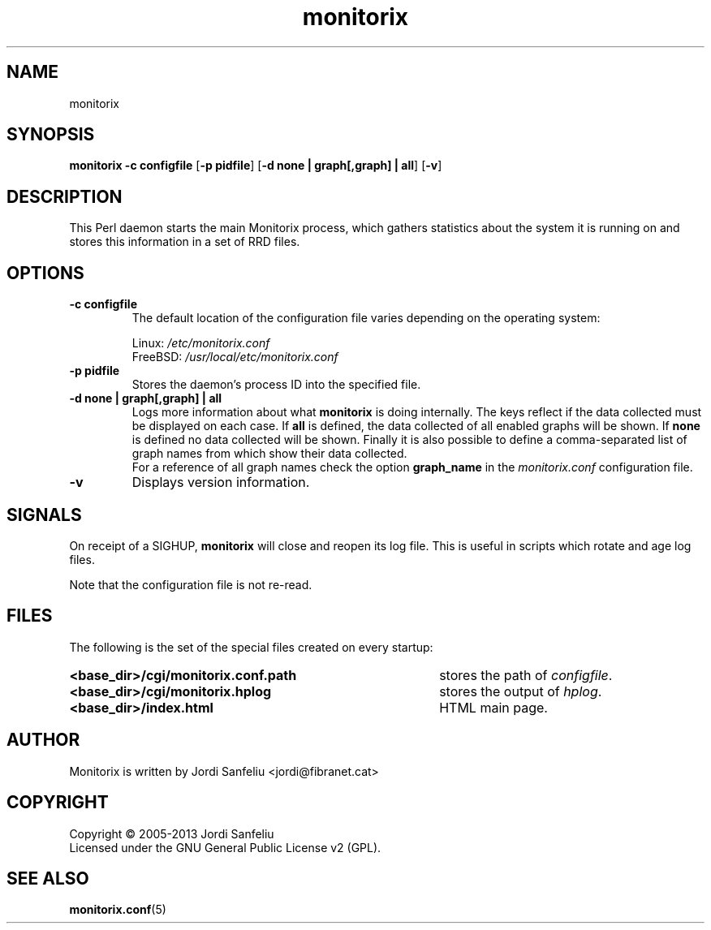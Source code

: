 .\" Monitorix manpage.
.\" Copyright (C) 2005-2013 by Jordi Sanfeliu <jordi@fibranet.cat>
.\"
.\" This is the man page for the monitorix collector daemon.
.\"
.TH monitorix 8 "Feb 2013" 3.0.0beta2 "Monitorix collector daemon"
.SH NAME
monitorix
.SH SYNOPSIS
\fBmonitorix\fR \fB-c configfile\fR [\fB-p pidfile\fR] [\fB-d none | graph[,graph] | all\fR] [\fB-v\fR]
.SH DESCRIPTION
This Perl daemon starts the main Monitorix process, which gathers statistics about the system it is running on and stores this information in a set of RRD files.
.SH OPTIONS
.TP
\fB\-c configfile\fR
The default location of the configuration file varies depending on the operating system:
.P
.RS
Linux:        \fI/etc/monitorix.conf\fP
.br
FreeBSD:      \fI/usr/local/etc/monitorix.conf\fP
.P
.RE
.TP
\fB\-p pidfile\fR
Stores the daemon's process ID into the specified file.
.TP
\fB\-d none | graph[,graph] | all\fR
Logs more information about what \fBmonitorix\fP is doing internally. The keys reflect if the data collected must be displayed on each case. If \fBall\fP is defined, the data collected of all enabled graphs will be shown. If \fBnone\fP is defined no data collected will be shown. Finally it is also possible to define a comma-separated list of graph names from which show their data collected.
.br
For a reference of all graph names check the option \fBgraph_name\fP in the \fImonitorix.conf\fP configuration file.
.TP
\fB\-v\fR
Displays version information.
.SH SIGNALS
On receipt of a SIGHUP, \fBmonitorix\fP will close and reopen its log file. This is useful in scripts which rotate and age log files.
.P
Note that the configuration file is not re-read.
.SH FILES
The following is the set of the special files created on every startup:
.TP 41
\fB<base_dir>/cgi/monitorix.conf.path\fP
stores the path of \fIconfigfile\fP.
.TP 41
\fB<base_dir>/cgi/monitorix.hplog\fP
stores the output of \fIhplog\fP.
.TP 41
\fB<base_dir>/index.html\fP
HTML main page.
.SH AUTHOR
Monitorix is written by Jordi Sanfeliu <jordi@fibranet.cat>
.SH COPYRIGHT
Copyright \(co 2005-2013 Jordi Sanfeliu
.br
Licensed under the GNU General Public License v2 (GPL).
.SH "SEE ALSO"
.BR monitorix.conf (5)
